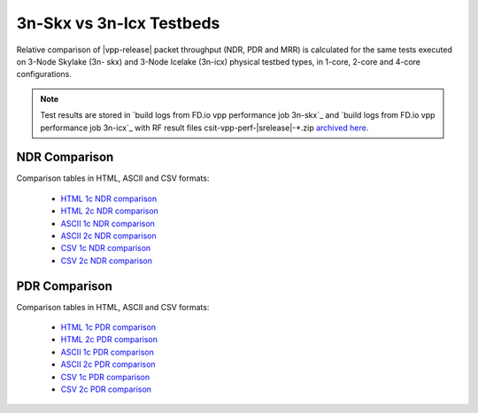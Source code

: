 
.. _vpp_compare_topologies_3n-skx_vs_3n-icx:

3n-Skx vs 3n-Icx Testbeds
-------------------------

Relative comparison of |vpp-release| packet throughput (NDR, PDR and
MRR) is calculated for the same tests executed on 3-Node Skylake (3n-
skx) and 3-Node Icelake (3n-icx) physical testbed types, in 1-core,
2-core and 4-core configurations.

.. note::

    Test results are stored in
    `build logs from FD.io vpp performance job 3n-skx`_ and
    `build logs from FD.io vpp performance job 3n-icx`_
    with RF result
    files csit-vpp-perf-|srelease|-\*.zip
    `archived here <../../_static/archive/>`_.

NDR Comparison
~~~~~~~~~~~~~~

Comparison tables in HTML, ASCII and CSV formats:

  - `HTML 1c NDR comparison <performance-compare-testbeds-3n-skx-3n-icx-1c-ndr.html>`_
  - `HTML 2c NDR comparison <performance-compare-testbeds-3n-skx-3n-icx-2c-ndr.html>`_
  - `ASCII 1c NDR comparison <../../_static/vpp/performance-compare-testbeds-3n-skx-3n-icx-1c-ndr.txt>`_
  - `ASCII 2c NDR comparison <../../_static/vpp/performance-compare-testbeds-3n-skx-3n-icx-2c-ndr.txt>`_
  - `CSV 1c NDR comparison <../../_static/vpp/performance-compare-testbeds-3n-skx-3n-icx-1c-ndr-csv.csv>`_
  - `CSV 2c NDR comparison <../../_static/vpp/performance-compare-testbeds-3n-skx-3n-icx-2c-ndr-csv.csv>`_

PDR Comparison
~~~~~~~~~~~~~~

Comparison tables in HTML, ASCII and CSV formats:

  - `HTML 1c PDR comparison <performance-compare-testbeds-3n-skx-3n-icx-1c-pdr.html>`_
  - `HTML 2c PDR comparison <performance-compare-testbeds-3n-skx-3n-icx-2c-pdr.html>`_
  - `ASCII 1c PDR comparison <../../_static/vpp/performance-compare-testbeds-3n-skx-3n-icx-1c-pdr.txt>`_
  - `ASCII 2c PDR comparison <../../_static/vpp/performance-compare-testbeds-3n-skx-3n-icx-2c-pdr.txt>`_
  - `CSV 1c PDR comparison <../../_static/vpp/performance-compare-testbeds-3n-skx-3n-icx-1c-pdr-csv.csv>`_
  - `CSV 2c PDR comparison <../../_static/vpp/performance-compare-testbeds-3n-skx-3n-icx-2c-pdr-csv.csv>`_

..
  MRR Comparison
  ~~~~~~~~~~~~~~

  Comparison tables in HTML, ASCII and CSV formats:

    - `HTML 1c MRR comparison <performance-compare-testbeds-3n-skx-3n-icx-1c-mrr.html>`_
    - `HTML 2c MRR comparison <performance-compare-testbeds-3n-skx-3n-icx-2c-mrr.html>`_
    - `HTML 4c MRR comparison <performance-compare-testbeds-3n-skx-3n-icx-4c-mrr.html>`_
    - `ASCII 1c MRR comparison <../../_static/vpp/performance-compare-testbeds-3n-skx-3n-icx-1c-mrr.txt>`_
    - `ASCII 2c MRR comparison <../../_static/vpp/performance-compare-testbeds-3n-skx-3n-icx-2c-mrr.txt>`_
    - `ASCII 4c MRR comparison <../../_static/vpp/performance-compare-testbeds-3n-skx-3n-icx-4c-mrr.txt>`_
    - `CSV 1c MRR comparison <../../_static/vpp/performance-compare-testbeds-3n-skx-3n-icx-1c-mrr-csv.csv>`_
    - `CSV 2c MRR comparison <../../_static/vpp/performance-compare-testbeds-3n-skx-3n-icx-2c-mrr-csv.csv>`_
    - `CSV 4c MRR comparison <../../_static/vpp/performance-compare-testbeds-3n-skx-3n-icx-4c-mrr-csv.csv>`_
